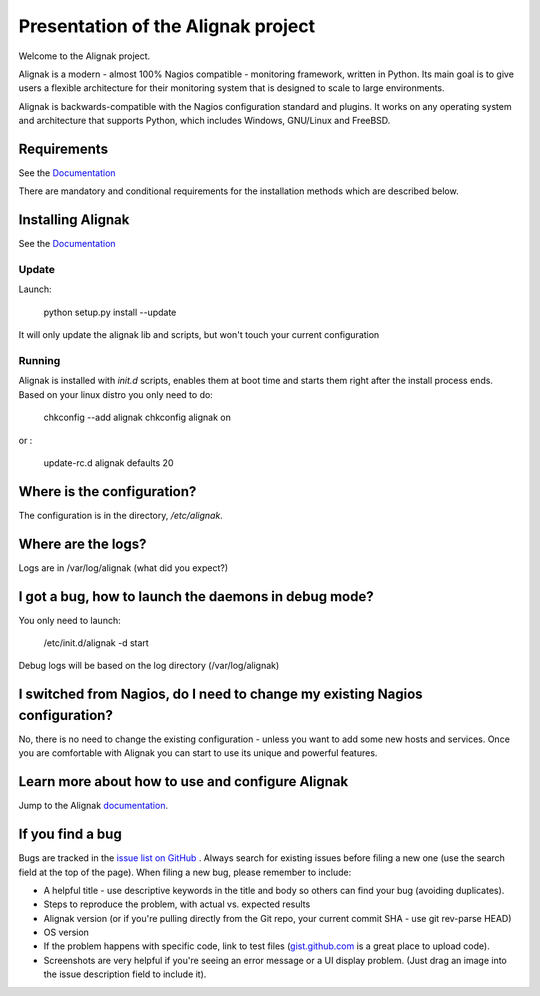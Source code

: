 ===================================
Presentation of the Alignak project
===================================

Welcome to the Alignak project.

.. image:: https://api.travis-ci.org/Alignak-monitoring/alignak.svg?branch=develop
  :target: https://travis-ci.org/Alignak-monitoring/alignak
.. image:: https://coveralls.io/repos/Alignak-monitoring/alignak/badge.svg?branch=develop
  :target: https://coveralls.io/r/Alignak-monitoring/alignak


Alignak is a modern - almost 100% Nagios compatible - monitoring framework,
written in Python.
Its main goal is to give users a flexible architecture for
their monitoring system that is designed to scale to large environments.

Alignak is backwards-compatible with the Nagios configuration standard
and plugins. It works on any operating system and architecture that
supports Python, which includes Windows, GNU/Linux and FreeBSD.

Requirements
============

See the `Documentation`__ 

__ https://alignak.readthedocs.org/en/latest/02_gettingstarted/installations/alignak-installation.html#requirements

There are mandatory and conditional requirements for the installation
methods which are described below.


Installing Alignak
==================

See the `Documentation`__ 

__ https://alignak.readthedocs.org/en/latest/02_gettingstarted/installations/alignak-installation.html



Update
------

Launch:

  python setup.py install --update

It will only update the alignak lib and scripts, but won't touch your current configuration


Running
-------

Alignak is installed with `init.d` scripts, enables them at boot time and starts them right after the install process ends. Based on your linux distro you only need to do:

  chkconfig --add alignak
  chkconfig alignak on

or :

  update-rc.d alignak defaults 20



Where is the configuration?
===========================

The configuration is in the directory, `/etc/alignak`.


Where are the logs?
===================

Logs are in /var/log/alignak
(what did you expect?)


I got a bug, how to launch the daemons in debug mode?
=====================================================

You only need to launch:

  /etc/init.d/alignak -d start

Debug logs will be based on the log directory (/var/log/alignak)


I switched from Nagios, do I need to change my existing Nagios configuration?
=============================================================================

No, there is no need to change the existing configuration - unless
you want to add some new hosts and services. Once you are comfortable
with Alignak you can start to use its unique and powerful features.


Learn more about how to use and configure Alignak
=================================================

Jump to the Alignak documentation__.

__ https://alignak.readthedocs.org/en/latest/


If you find a bug
================================

Bugs are tracked in the `issue list on GitHub`__ . Always search for existing issues before filing a new one (use the search field at the top of the page).
When filing a new bug, please remember to include:

*	A helpful title - use descriptive keywords in the title and body so others can find your bug (avoiding duplicates).
*	Steps to reproduce the problem, with actual vs. expected results
*	Alignak version (or if you're pulling directly from the Git repo, your current commit SHA - use git rev-parse HEAD)
*	OS version
*	If the problem happens with specific code, link to test files (`gist.github.com`__  is a great place to upload code).
*	Screenshots are very helpful if you're seeing an error message or a UI display problem. (Just drag an image into the issue description field to include it).

__ https://github.com/Alignak-monitoring/alignak/issues/
__ https://gist.github.com/



.. image:: https://badges.gitter.im/Join%20Chat.svg
   :alt: Join the chat at https://gitter.im/Alignak-monitoring/alignak
   :target: https://gitter.im/Alignak-monitoring/alignak?utm_source=badge&utm_medium=badge&utm_campaign=pr-badge&utm_content=badge
